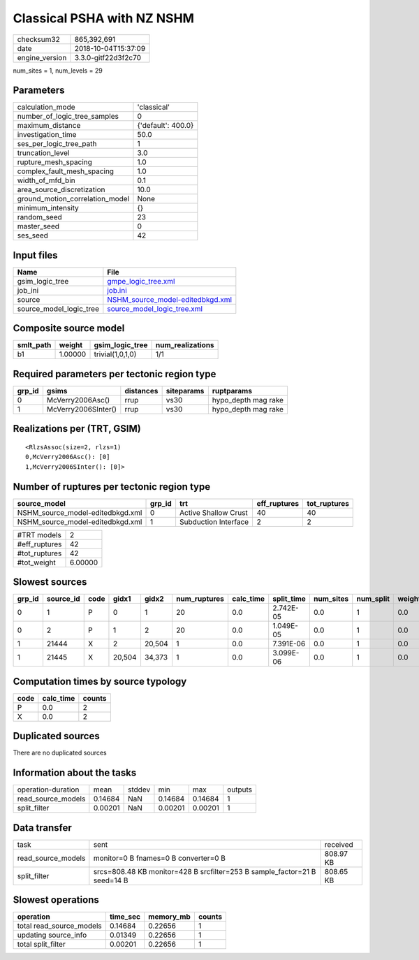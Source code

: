 Classical PSHA with NZ NSHM
===========================

============== ===================
checksum32     865,392,691        
date           2018-10-04T15:37:09
engine_version 3.3.0-gitf22d3f2c70
============== ===================

num_sites = 1, num_levels = 29

Parameters
----------
=============================== ==================
calculation_mode                'classical'       
number_of_logic_tree_samples    0                 
maximum_distance                {'default': 400.0}
investigation_time              50.0              
ses_per_logic_tree_path         1                 
truncation_level                3.0               
rupture_mesh_spacing            1.0               
complex_fault_mesh_spacing      1.0               
width_of_mfd_bin                0.1               
area_source_discretization      10.0              
ground_motion_correlation_model None              
minimum_intensity               {}                
random_seed                     23                
master_seed                     0                 
ses_seed                        42                
=============================== ==================

Input files
-----------
======================= ======================================================================
Name                    File                                                                  
======================= ======================================================================
gsim_logic_tree         `gmpe_logic_tree.xml <gmpe_logic_tree.xml>`_                          
job_ini                 `job.ini <job.ini>`_                                                  
source                  `NSHM_source_model-editedbkgd.xml <NSHM_source_model-editedbkgd.xml>`_
source_model_logic_tree `source_model_logic_tree.xml <source_model_logic_tree.xml>`_          
======================= ======================================================================

Composite source model
----------------------
========= ======= ================ ================
smlt_path weight  gsim_logic_tree  num_realizations
========= ======= ================ ================
b1        1.00000 trivial(1,0,1,0) 1/1             
========= ======= ================ ================

Required parameters per tectonic region type
--------------------------------------------
====== =================== ========= ========== ===================
grp_id gsims               distances siteparams ruptparams         
====== =================== ========= ========== ===================
0      McVerry2006Asc()    rrup      vs30       hypo_depth mag rake
1      McVerry2006SInter() rrup      vs30       hypo_depth mag rake
====== =================== ========= ========== ===================

Realizations per (TRT, GSIM)
----------------------------

::

  <RlzsAssoc(size=2, rlzs=1)
  0,McVerry2006Asc(): [0]
  1,McVerry2006SInter(): [0]>

Number of ruptures per tectonic region type
-------------------------------------------
================================ ====== ==================== ============ ============
source_model                     grp_id trt                  eff_ruptures tot_ruptures
================================ ====== ==================== ============ ============
NSHM_source_model-editedbkgd.xml 0      Active Shallow Crust 40           40          
NSHM_source_model-editedbkgd.xml 1      Subduction Interface 2            2           
================================ ====== ==================== ============ ============

============= =======
#TRT models   2      
#eff_ruptures 42     
#tot_ruptures 42     
#tot_weight   6.00000
============= =======

Slowest sources
---------------
====== ========= ==== ====== ====== ============ ========= ========== ========= ========= ======
grp_id source_id code gidx1  gidx2  num_ruptures calc_time split_time num_sites num_split weight
====== ========= ==== ====== ====== ============ ========= ========== ========= ========= ======
0      1         P    0      1      20           0.0       2.742E-05  0.0       1         0.0   
0      2         P    1      2      20           0.0       1.049E-05  0.0       1         0.0   
1      21444     X    2      20,504 1            0.0       7.391E-06  0.0       1         0.0   
1      21445     X    20,504 34,373 1            0.0       3.099E-06  0.0       1         0.0   
====== ========= ==== ====== ====== ============ ========= ========== ========= ========= ======

Computation times by source typology
------------------------------------
==== ========= ======
code calc_time counts
==== ========= ======
P    0.0       2     
X    0.0       2     
==== ========= ======

Duplicated sources
------------------
There are no duplicated sources

Information about the tasks
---------------------------
================== ======= ====== ======= ======= =======
operation-duration mean    stddev min     max     outputs
read_source_models 0.14684 NaN    0.14684 0.14684 1      
split_filter       0.00201 NaN    0.00201 0.00201 1      
================== ======= ====== ======= ======= =======

Data transfer
-------------
================== ========================================================================= =========
task               sent                                                                      received 
read_source_models monitor=0 B fnames=0 B converter=0 B                                      808.97 KB
split_filter       srcs=808.48 KB monitor=428 B srcfilter=253 B sample_factor=21 B seed=14 B 808.65 KB
================== ========================================================================= =========

Slowest operations
------------------
======================== ======== ========= ======
operation                time_sec memory_mb counts
======================== ======== ========= ======
total read_source_models 0.14684  0.22656   1     
updating source_info     0.01349  0.22656   1     
total split_filter       0.00201  0.22656   1     
======================== ======== ========= ======